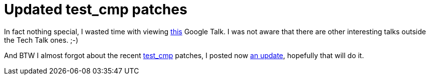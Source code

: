 = Updated test_cmp patches

:slug: updated-test_cmp-patches
:category: hacking
:tags: en
:date: 2009-03-17T11:37:08Z
++++
<p>In fact nothing special, I wasted time with viewing <a href="http://www.youtube.com/watch?v=zJOS0sV2a24">this</a> Google Talk. I was not aware that there are other interesting talks outside the Tech Talk ones. ;-)</p><p>And BTW I almost forgot about the recent <a href="http://article.gmane.org/gmane.comp.version-control.git/113288">test_cmp</a> patches, I posted now <a href="http://article.gmane.org/gmane.comp.version-control.git/113376">an update</a>, hopefully that will do it.</p>
++++
